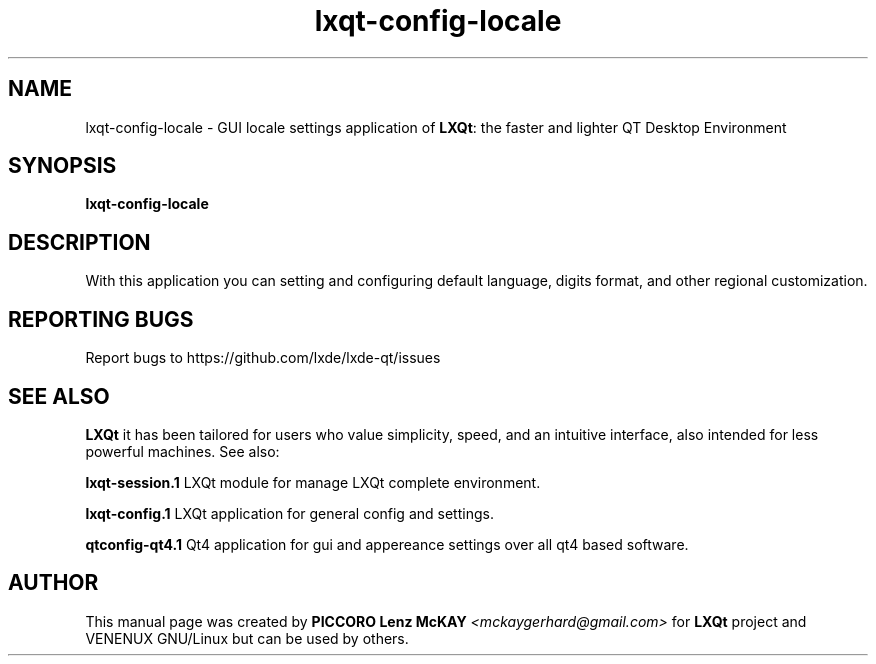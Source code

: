 .TH lxqt-config-locale "17" "March 2015" "LXQt\ 0.9.0" "LXQt\ GUI settings"
.SH NAME
lxqt-config-locale \- GUI locale settings application of \fBLXQt\fR: the faster and lighter QT Desktop Environment
.SH SYNOPSIS
.B lxqt-config-locale
.br
.SH DESCRIPTION
With this application you can setting and configuring default language, digits format, and other regional customization.
.P
.SH "REPORTING BUGS"
Report bugs to https://github.com/lxde/lxde-qt/issues
.SH "SEE ALSO"
\fBLXQt\fR it has been tailored for users who value simplicity, speed, and
an intuitive interface, also intended for less powerful machines. See also:
.\" any module must refers to session app, for more info on start it
.P
\fBlxqt-session.1\fR  LXQt module for manage LXQt complete environment.
.P
\fBlxqt-config.1\fR  LXQt application for general config and settings.
.P
\fBqtconfig-qt4.1\fR  Qt4 application for gui and appereance settings over all qt4 based software.
.P
.SH AUTHOR
This manual page was created by \fBPICCORO Lenz McKAY\fR \fI<mckaygerhard@gmail.com>\fR
for \fBLXQt\fR project and VENENUX GNU/Linux but can be used by others.
